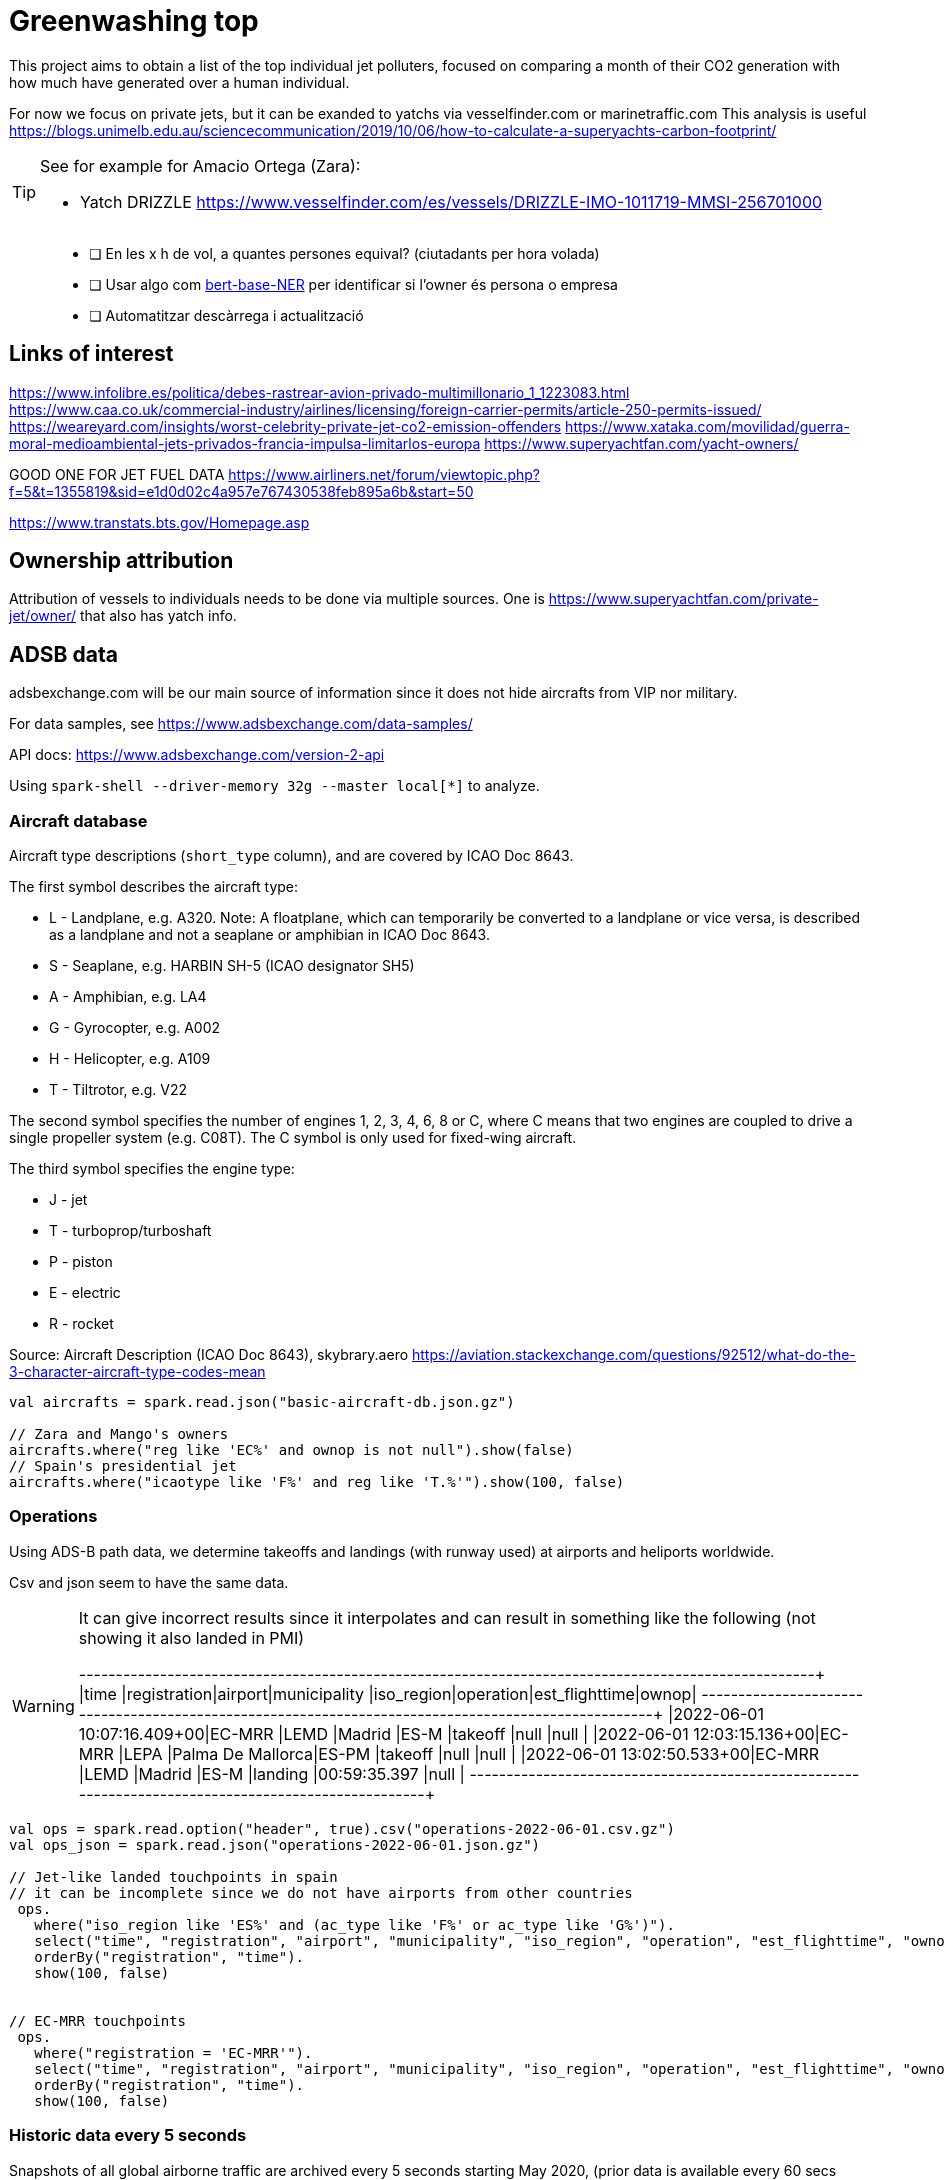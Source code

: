 = Greenwashing top

This project aims to obtain a list of the top individual jet polluters, 
focused on comparing a month of their CO2 generation with how much have generated over
a human individual. 

For now we focus on private jets, but it can be exanded to yatchs via vesselfinder.com or marinetraffic.com 
This analysis is useful https://blogs.unimelb.edu.au/sciencecommunication/2019/10/06/how-to-calculate-a-superyachts-carbon-footprint/ 

[TIP]
====
See for example for Amacio Ortega (Zara):

* Yatch DRIZZLE https://www.vesselfinder.com/es/vessels/DRIZZLE-IMO-1011719-MMSI-256701000
====

[quote]
--
* [ ] En les x h de vol, a quantes persones equival? (ciutadants per hora volada)
* [ ] Usar algo com https://huggingface.co/dslim/bert-base-NER[bert-base-NER] per identificar si l'owner és persona o empresa
* [ ] Automatitzar descàrrega i actualització
--


== Links of interest

https://www.infolibre.es/politica/debes-rastrear-avion-privado-multimillonario_1_1223083.html
https://www.caa.co.uk/commercial-industry/airlines/licensing/foreign-carrier-permits/article-250-permits-issued/
https://weareyard.com/insights/worst-celebrity-private-jet-co2-emission-offenders
https://www.xataka.com/movilidad/guerra-moral-medioambiental-jets-privados-francia-impulsa-limitarlos-europa
https://www.superyachtfan.com/yacht-owners/


GOOD ONE FOR JET FUEL DATA
https://www.airliners.net/forum/viewtopic.php?f=5&t=1355819&sid=e1d0d02c4a957e767430538feb895a6b&start=50

https://www.transtats.bts.gov/Homepage.asp








== Ownership attribution

Attribution of vessels to individuals needs to be done via multiple sources. One is https://www.superyachtfan.com/private-jet/owner/ that also has yatch info.


== ADSB data 

adsbexchange.com will be our main source of information since it does not hide aircrafts from VIP nor military. 

For data samples, see https://www.adsbexchange.com/data-samples/

API docs: https://www.adsbexchange.com/version-2-api

Using `spark-shell --driver-memory 32g  --master local[*]` to analyze.

=== Aircraft database

[INFO]
====
Aircraft type descriptions (`short_type` column), and are covered by ICAO Doc 8643.

The first symbol describes the aircraft type:

* L - Landplane, e.g. A320. Note: A floatplane, which can temporarily be converted to a landplane or vice versa, is described as a landplane and not a seaplane or amphibian in ICAO Doc 8643.
* S - Seaplane, e.g. HARBIN SH-5 (ICAO designator SH5)
* A - Amphibian, e.g. LA4
* G - Gyrocopter, e.g. A002
* H - Helicopter, e.g. A109
* T - Tiltrotor, e.g. V22

The second symbol specifies the number of engines 1, 2, 3, 4, 6, 8 or C, where C means that two engines are coupled to drive a single propeller system (e.g. C08T). The C symbol is only used for fixed-wing aircraft.

The third symbol specifies the engine type:

* J - jet
* T - turboprop/turboshaft
* P - piston
* E - electric
* R - rocket

Source: Aircraft Description (ICAO Doc 8643), skybrary.aero
https://aviation.stackexchange.com/questions/92512/what-do-the-3-character-aircraft-type-codes-mean
====

[source,scala]
----
val aircrafts = spark.read.json("basic-aircraft-db.json.gz")

// Zara and Mango's owners
aircrafts.where("reg like 'EC%' and ownop is not null").show(false)
// Spain's presidential jet
aircrafts.where("icaotype like 'F%' and reg like 'T.%'").show(100, false)
----

=== Operations 
Using ADS-B path data, we determine takeoffs and landings (with runway used) at airports and heliports worldwide. 

Csv and json seem to have the same data. 

[WARNING]
====
It can give incorrect results since it interpolates and can result in something like the following (not showing it also landed in PMI)

+--------------------------+------------+-------+-----------------+----------+---------+--------------+-----+
|time                      |registration|airport|municipality     |iso_region|operation|est_flighttime|ownop|
+--------------------------+------------+-------+-----------------+----------+---------+--------------+-----+
|2022-06-01 10:07:16.409+00|EC-MRR      |LEMD   |Madrid           |ES-M      |takeoff  |null          |null |
|2022-06-01 12:03:15.136+00|EC-MRR      |LEPA   |Palma De Mallorca|ES-PM     |takeoff  |null          |null |
|2022-06-01 13:02:50.533+00|EC-MRR      |LEMD   |Madrid           |ES-M      |landing  |00:59:35.397  |null |
+--------------------------+------------+-------+-----------------+----------+---------+--------------+-----+
====

[source,scala]
----
val ops = spark.read.option("header", true).csv("operations-2022-06-01.csv.gz")
val ops_json = spark.read.json("operations-2022-06-01.json.gz")

// Jet-like landed touchpoints in spain 
// it can be incomplete since we do not have airports from other countries
 ops.
   where("iso_region like 'ES%' and (ac_type like 'F%' or ac_type like 'G%')").
   select("time", "registration", "airport", "municipality", "iso_region", "operation", "est_flighttime", "ownop").
   orderBy("registration", "time").
   show(100, false)


// EC-MRR touchpoints 
 ops.
   where("registration = 'EC-MRR'").
   select("time", "registration", "airport", "municipality", "iso_region", "operation", "est_flighttime", "ownop").
   orderBy("registration", "time").
   show(100, false)
----

=== Historic data every 5 seconds
Snapshots of all global airborne traffic are archived every 5 seconds starting May 2020, (prior data is available every 60 secs from starting in July 2016).

Download demo data via `wget -r -np -nH --cut-dirs=1 -R "index.html*" https://samples.adsbexchange.com/readsb-hist/2022/05/01/`

[source,scala]
----
val hist_raw = spark.read.option("multiLine", true).json("readsb-hist")
// Flattening to obtain one row per aircraft position
val hist_exploded = hist_raw.select($"now", explode($"aircraft") as "aircraft").select("now", "aircraft.*")
// optimization
hist_exploded.coalesce(32).write.format("parquet").mode("overwrite").save("readsb-compress")

val hist = spark.read.parquet("readsb-compress")

val gulfstream = hist.where("t in ('GLF6', 'GLEX', 'GLF5', 'GLF4')")
val falcon900 = hist.where("t in ('F900')")

// Interesting columns for us 
spark.conf.set("spark.sql.session.timeZone", "UTC")
val interesingCols = gulfstream.select(from_unixtime($"now") as "ts", $"r" as "reg", $"category", $"t", $"dbFlags", $"flight", $"mach", $"seen_pos", $"gs", $"ias", $"tas", $"type", coalesce($"lat",$"rr_lat") as "lat", coalesce($"lon", $"rr_lon") as "lon")
 
interesingCols.show(100)
val num_records = interesingCols.orderBy("reg", "now").groupBy("reg").count()

// See who the owner is 
num_records.join(aircrafts, Seq("reg"), "left").where("ownop is not null").show(100, false)

def billGates = interesingCols.where("reg = 'N194WM'").select("reg", "ts", "mach", "seen_pos", "gs", "lat", "lon")


def haversineDistance(longitude1: Double, latitude1: Double, longitude2: Double, latitude2: Double): Double = {
  /** Convert (lat,lon) pairs to distance in KM. Not really computing height nor ellipsis but good enough for now
   */
  val R = 6372.8;
  val dlat = math.toRadians(latitude2 - latitude1);
  val dlog = math.toRadians(longitude2 - longitude1);
  val a = math.sin(dlat / 2) * math.sin(dlat / 2) + math.cos(math.toRadians(latitude1)) * math.cos(math.toRadians(latitude2)) * math.sin(dlog / 2) * math.sin(dlog / 2)
  val c = 2 * math.atan2(math.sqrt(a), math.sqrt(1 - a))
  val distance = R * c;
  return distance
}
val haversineDistanceUDF = udf[Double, Double, Double, Double, Double](haversineDistance)

import org.apache.spark.sql.expressions.Window
val windowSpec = Window.partitionBy('reg).orderBy('ts)
val withDistance = billGates.
  withColumn("prev_lat", lead('lat, 1) over windowSpec).
  withColumn("prev_lon", lead('lon, 1) over windowSpec).
  withColumn("distance", haversineDistanceUDF('lon, 'lat, 'prev_lon, 'prev_lat))

// Daily km 
withDistance.where("distance > 10").groupBy("reg").sum("distance").orderBy($"sum(distance)" desc).
  join(aircrafts, Seq("reg"), "left").where("ownop is not null").show(100, false)
// might not be accurate since it gives 1743 when it should return 6653  (ok, I just have downloaded half a trip up to greenland)

----

=== Aircraft trace files (Trace Files)
 Activity by individual ICAO hex for all aircraft during one 24-hour period are sub-organized by last two digits of hex code.

[INFO]
====
I think at least the US, Canada, Germany, Belgium use a system where each possible registration has its own (fixed) hex code tied to it. This means that for these countries you could deduce the registration from the hex code. Example: N15006 is A0CCA7, N15007 is A0CCA8, etc.

Countries like the Netherlands assign a hex code when a registration is reserved/allocated. Example: I register my plane today as PH-ABC, I get hex 485A24, you register your plane tomorrow as PH-XYZ and will get hex 485A25.

Countries like the UK have hex codes assigned to the aircraft itself, so changing your plane's registration has no effect on the hex code.

This is a bit oversimplified, and likely not completely true, but these are patterns I noticed. This means that only the first system could see hex codes reused on different aircraft, as the other countries will assign a new, unused hex code to a new aircraft that reuses an old registration.
====

Download demo data via `wget -r -np -nH --cut-dirs=1 -R "index.html*" -P traces https://samples.adsbexchange.com/traces/2022/05/01/`